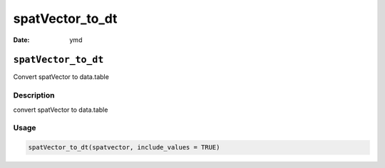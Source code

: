 ================
spatVector_to_dt
================

:Date: ymd

``spatVector_to_dt``
====================

Convert spatVector to data.table

Description
-----------

convert spatVector to data.table

Usage
-----

.. code:: r

   spatVector_to_dt(spatvector, include_values = TRUE)

